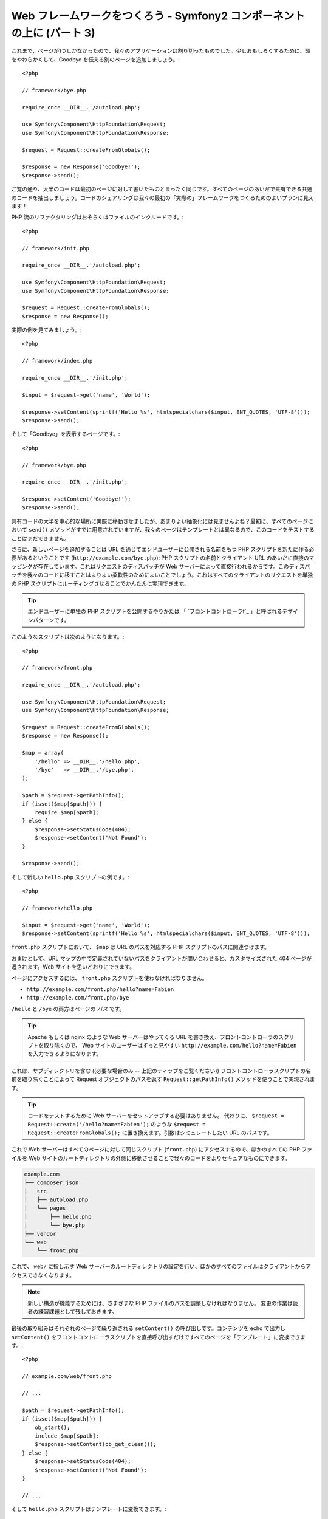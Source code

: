 Web フレームワークをつくろう - Symfony2 コンポーネントの上に (パート 3)
=======================================================================

これまで、ページが1つしかなかったので、我々のアプリケーションは割り切ったものでした。少しおもしろくするために、頭をやわらかくして、Goodbye を伝える別のページを追加しましょう。::

    <?php

    // framework/bye.php

    require_once __DIR__.'/autoload.php';

    use Symfony\Component\HttpFoundation\Request;
    use Symfony\Component\HttpFoundation\Response;

    $request = Request::createFromGlobals();

    $response = new Response('Goodbye!');
    $response->send();

ご覧の通り、大半のコードは最初のページに対して書いたものとまったく同じです。すべてのページのあいだで共有できる共通のコードを抽出しましょう。コードのシェアリングは我々の最初の「実際の」フレームワークをつくるためのよいプランに見えます！

PHP 流のリファクタリングはおそらくはファイルのインクルードです。::

    <?php

    // framework/init.php

    require_once __DIR__.'/autoload.php';

    use Symfony\Component\HttpFoundation\Request;
    use Symfony\Component\HttpFoundation\Response;

    $request = Request::createFromGlobals();
    $response = new Response();

実際の例を見てみましょう。::

    <?php

    // framework/index.php

    require_once __DIR__.'/init.php';

    $input = $request->get('name', 'World');

    $response->setContent(sprintf('Hello %s', htmlspecialchars($input, ENT_QUOTES, 'UTF-8')));
    $response->send();

そして「Goodbye」を表示するページです。::

    <?php

    // framework/bye.php

    require_once __DIR__.'/init.php';

    $response->setContent('Goodbye!');
    $response->send();

共有コードの大半を中心的な場所に実際に移動させましたが、あまりよい抽象化には見ませんよね？最初に、すべてのページにおいて ``send()`` メソッドがすでに用意されていますが、我々のページはテンプレートとは異なるので、このコードをテストすることはまだできません。

さらに、新しいページを追加することは URL を通じてエンドユーザーに公開される名前をもつ PHP スクリプトを新たに作る必要があるということです
(``http://example.com/bye.php``): PHP
スクリプトの名前とクライアント URL のあいだに直接のマッピングが存在しています。これはリクエストのディスパッチが Web サーバーによって直接行われるからです。このディスパッチを我々のコードに移すことはよりよい柔軟性のためによいことでしょう。これはすべてのクライアントのリクエストを単独の PHP スクリプトにルーティングさせることでかんたんに実現できます。

.. tip::

    エンドユーザーに単独の PHP スクリプトを公開するやりかたは
    「 `フロントコントローラf`_ 」と呼ばれるデザインパターンです。

このようなスクリプトは次のようになります。::

    <?php

    // framework/front.php

    require_once __DIR__.'/autoload.php';

    use Symfony\Component\HttpFoundation\Request;
    use Symfony\Component\HttpFoundation\Response;

    $request = Request::createFromGlobals();
    $response = new Response();

    $map = array(
        '/hello' => __DIR__.'/hello.php',
        '/bye'   => __DIR__.'/bye.php',
    );

    $path = $request->getPathInfo();
    if (isset($map[$path])) {
        require $map[$path];
    } else {
        $response->setStatusCode(404);
        $response->setContent('Not Found');
    }

    $response->send();

そして新しい ``hello.php`` スクリプトの例です。::

    <?php

    // framework/hello.php

    $input = $request->get('name', 'World');
    $response->setContent(sprintf('Hello %s', htmlspecialchars($input, ENT_QUOTES, 'UTF-8')));

``front.php`` スクリプトにおいて、 ``$map`` は URL のパスを対応する PHP スクリプトのパスに関連づけます。

おまけとして、URL マップの中で定義されていないパスをクライアントが問い合わせると、カスタマイズされた 404 ページが返されます。Web サイトを思いどおりにできます。

ページにアクセスするには、 ``front.php`` スクリプトを使わなければなりません。

* ``http://example.com/front.php/hello?name=Fabien``

* ``http://example.com/front.php/bye``

``/hello`` と ``/bye`` の両方はページの *パス* です。

.. tip::

    Apache もしくは nginx のような Web サーバーはやってくる URL を書き換え、フロントコントローラのスクリプトを取り除くので、
    Web サイトのユーザーはずっと見やすい ``http://example.com/hello?name=Fabien`` を入力できるようになります。

これは、サブディレクトリを含む ((必要な場合のみ -- 上記のティップをご覧ください)) フロントコントローラスクリプトの名前を取り除くことによって Request オブジェクトのパスを返す ``Request::getPathInfo()`` メソッドを使うことで実現されます。

.. tip::

    コードをテストするために Web サーバーをセットアップする必要はありません。
    代わりに、 ``$request = Request::create('/hello?name=Fabien');`` のような ``$request = Request::createFromGlobals();`` に置き換えます。引数はシミュレートしたい URL のパスです。

これで Web サーバーはすべてのページに対して同じスクリプト (``front.php``) にアクセスするので、ほかのすべての PHP ファイルを Web サイトのルートディレクトリの外側に移動させることで我々のコードをよりセキュアなものにできます。

.. code-block:: text

    example.com
    ├── composer.json
    │   src
    │   ├── autoload.php
    │   └── pages
    │       ├── hello.php
    │       └── bye.php
    ├── vendor
    └── web
        └── front.php

これで、 ``web/`` に指し示す Web サーバーのルートディレクトリの設定を行い、ほかのすべてのファイルはクライアントからアクセスできなくなります。

.. note::

    新しい構造が機能するためには、さまざまな PHP ファイルのパスを調整しなければなりません。
    変更の作業は読者の練習課題として残しておきます。

最後の取り組みはそれぞれのページで繰り返される ``setContent()`` の呼び出しです。コンテンツを echo で出力し ``setContent()`` をフロントコントローラスクリプトを直接呼び出すだけですべてのページを「テンプレート」に変換できます。::

    <?php

    // example.com/web/front.php

    // ...

    $path = $request->getPathInfo();
    if (isset($map[$path])) {
        ob_start();
        include $map[$path];
        $response->setContent(ob_get_clean());
    } else {
        $response->setStatusCode(404);
        $response->setContent('Not Found');
    }

    // ...

そして ``hello.php`` スクリプトはテンプレートに変換できます。::

    <!-- example.com/src/pages/hello.php -->

    <?php $name = $request->get('name', 'World') ?>

    Hello <?php echo htmlspecialchars($name, ENT_QUOTES, 'UTF-8') ?>

We have our framework for today::

    <?php

    // example.com/web/front.php

    require_once __DIR__.'/../src/autoload.php';

    use Symfony\Component\HttpFoundation\Request;
    use Symfony\Component\HttpFoundation\Response;

    $request = Request::createFromGlobals();
    $response = new Response();

    $map = array(
        '/hello' => __DIR__.'/../src/pages/hello.php',
        '/bye'   => __DIR__.'/../src/pages/bye.php',
    );

    $path = $request->getPathInfo();
    if (isset($map[$path])) {
        ob_start();
        include $map[$path];
        $response->setContent(ob_get_clean());
    } else {
        $response->setStatusCode(404);
        $response->setContent('Not Found');
    }

    $response->send();

新しいページを追加する作業は2つのステップになります。エントリをマップに追加し、 ``src/pages/`` の中で PHP テンプレートを作ります。テンプレートから、
``$request`` 変数を通じて Request のデータを取得し、 ``$response``
変数を通じて Response ヘッダーを調整します。

.. note::

    ここで止めるのであれば、URL マップを設定ファイルに抽出することであなたのフレームワークを強化できるでしょう。

.. _`フロントコントローラ`: http://symfony.com/doc/current/book/from_flat_php_to_symfony2.html#a-front-controller-to-the-rescue

.. 2012/05/04 username d0ff8bc245d198bd8eadece0a2f62b9ecd6ae6ab
